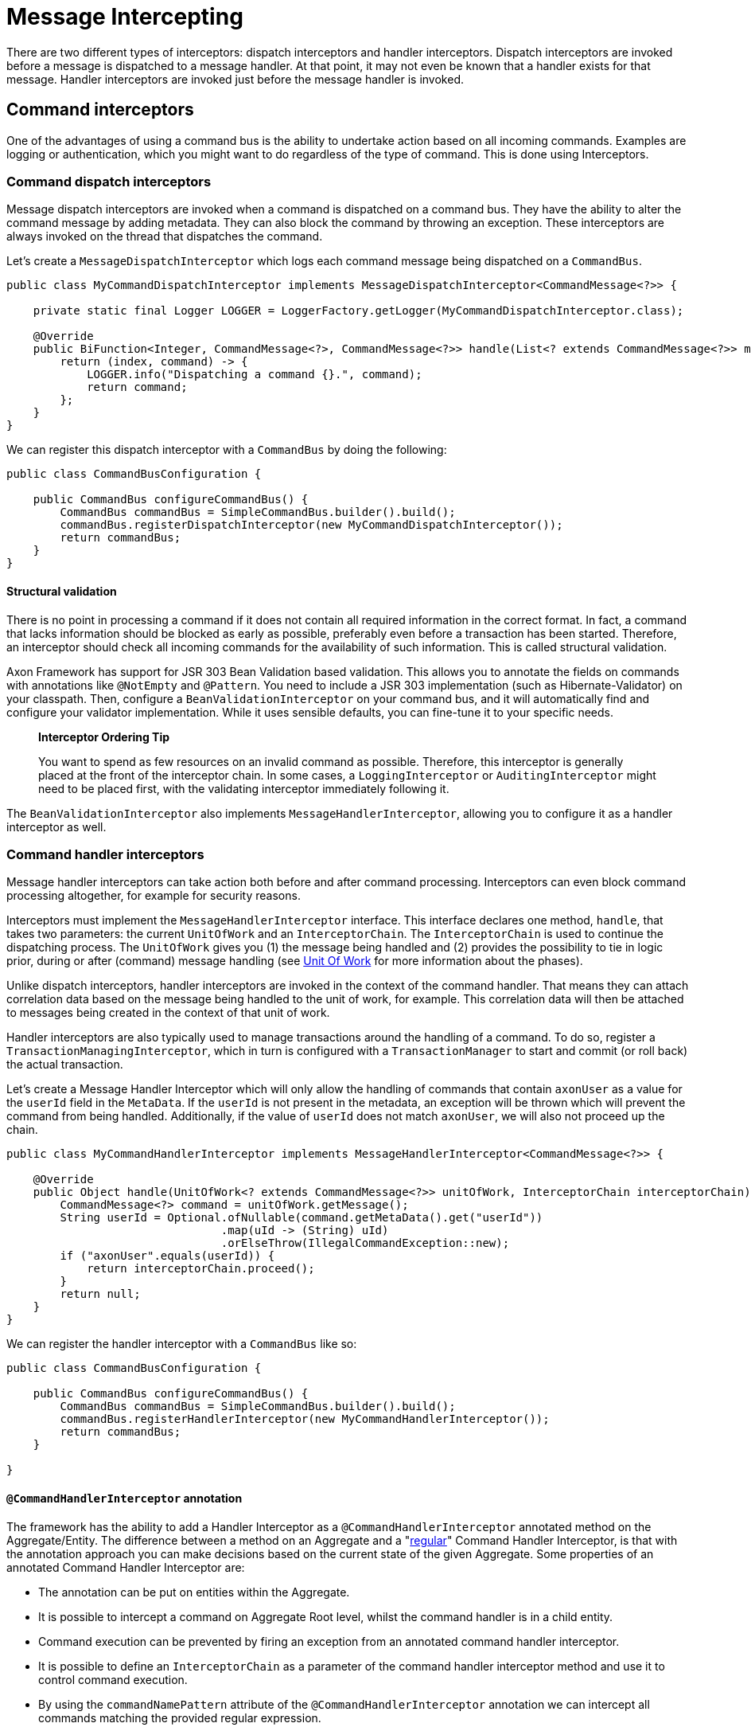 = Message Intercepting

There are two different types of interceptors: dispatch interceptors and handler interceptors.
Dispatch interceptors are invoked before a message is dispatched to a message handler.
At that point, it may not even be known that a handler exists for that message.
Handler interceptors are invoked just before the message handler is invoked.

== Command interceptors

One of the advantages of using a command bus is the ability to undertake action based on all incoming commands.
Examples are logging or authentication, which you might want to do regardless of the type of command.
This is done using Interceptors.

=== Command dispatch interceptors

Message dispatch interceptors are invoked when a command is dispatched on a command bus.
They have the ability to alter the command message by adding metadata.
They can also block the command by throwing an exception.
These interceptors are always invoked on the thread that dispatches the command.

Let's create a `MessageDispatchInterceptor` which logs each command message being dispatched on a `CommandBus`.

[source,java]
----
public class MyCommandDispatchInterceptor implements MessageDispatchInterceptor<CommandMessage<?>> {

    private static final Logger LOGGER = LoggerFactory.getLogger(MyCommandDispatchInterceptor.class);

    @Override
    public BiFunction<Integer, CommandMessage<?>, CommandMessage<?>> handle(List<? extends CommandMessage<?>> messages) {
        return (index, command) -> {
            LOGGER.info("Dispatching a command {}.", command);
            return command;
        };
    }
}

----

We can register this dispatch interceptor with a `CommandBus` by doing the following:

[source,java]
----
public class CommandBusConfiguration {

    public CommandBus configureCommandBus() {
        CommandBus commandBus = SimpleCommandBus.builder().build();
        commandBus.registerDispatchInterceptor(new MyCommandDispatchInterceptor());
        return commandBus;
    }
}

----

==== Structural validation

There is no point in processing a command if it does not contain all required information in the correct format.
In fact, a command that lacks information should be blocked as early as possible, preferably even before a transaction has been started.
Therefore, an interceptor should check all incoming commands for the availability of such information.
This is called structural validation.

Axon Framework has support for JSR 303 Bean Validation based validation.
This allows you to annotate the fields on commands with annotations like `@NotEmpty` and `@Pattern`.
You need to include a JSR 303 implementation (such as Hibernate-Validator) on your classpath.
Then, configure a `BeanValidationInterceptor` on your command bus, and it will automatically find and configure your validator implementation.
While it uses sensible defaults, you can fine-tune it to your specific needs.

____

*Interceptor Ordering Tip*

You want to spend as few resources on an invalid command as possible.
Therefore, this interceptor is generally placed at the front of the interceptor chain.
In some cases, a `LoggingInterceptor` or `AuditingInterceptor` might need to be placed first, with the validating interceptor immediately following it.

____

The `BeanValidationInterceptor` also implements `MessageHandlerInterceptor`, allowing you to configure it as a handler interceptor as well.

[[command-handler-interceptors]]
=== Command handler interceptors

Message handler interceptors can take action both before and after command processing.
Interceptors can even block command processing altogether, for example for security reasons.

Interceptors must implement the `MessageHandlerInterceptor` interface.
This interface declares one method, `handle`, that takes two parameters: the current `UnitOfWork` and an `InterceptorChain`.
The `InterceptorChain` is used to continue the dispatching process.
The `UnitOfWork` gives you (1) the message being handled and (2) provides the possibility to tie in logic prior, during or after (command) message handling (see link:unit-of-work.adoc[Unit Of Work] for more information about the phases).

Unlike dispatch interceptors, handler interceptors are invoked in the context of the command handler.
That means they can attach correlation data based on the message being handled to the unit of work, for example.
This correlation data will then be attached to messages being created in the context of that unit of work.

Handler interceptors are also typically used to manage transactions around the handling of a command.
To do so, register a `TransactionManagingInterceptor`, which in turn is configured with a `TransactionManager` to start and commit (or roll back) the actual transaction.

Let's create a Message Handler Interceptor which will only allow the handling of commands that contain `axonUser` as a value for the `userId` field in the `MetaData`.
If the `userId` is not present in the metadata, an exception will be thrown which will prevent the command from being handled.
Additionally, if the value of `userId` does not match `axonUser`, we will also not proceed up the chain.

[source,java]
----
public class MyCommandHandlerInterceptor implements MessageHandlerInterceptor<CommandMessage<?>> {

    @Override
    public Object handle(UnitOfWork<? extends CommandMessage<?>> unitOfWork, InterceptorChain interceptorChain) throws Exception {
        CommandMessage<?> command = unitOfWork.getMessage();
        String userId = Optional.ofNullable(command.getMetaData().get("userId"))
                                .map(uId -> (String) uId)
                                .orElseThrow(IllegalCommandException::new);
        if ("axonUser".equals(userId)) {
            return interceptorChain.proceed();
        }
        return null;
    }
}
----

We can register the handler interceptor with a `CommandBus` like so:

[source,java]
----
public class CommandBusConfiguration {

    public CommandBus configureCommandBus() {
        CommandBus commandBus = SimpleCommandBus.builder().build();
        commandBus.registerHandlerInterceptor(new MyCommandHandlerInterceptor());
        return commandBus;
    }

}
----

[[command-handler-interceptor-annotation]]
==== `@CommandHandlerInterceptor` annotation

The framework has the ability to add a Handler Interceptor as a `@CommandHandlerInterceptor` annotated method on the Aggregate/Entity.
The difference between a method on an Aggregate and a "<<Command Handler Interceptors,regular>>" Command Handler Interceptor, is that with the annotation approach you can make decisions based on the current state of the given Aggregate.
Some properties of an annotated Command Handler Interceptor are:

* The annotation can be put on entities within the Aggregate.
* It is possible to intercept a command on Aggregate Root level, whilst the command handler is in a child entity.
* Command execution can be prevented by firing an exception from an annotated command handler interceptor.
* It is possible to define an `InterceptorChain` as a parameter of the command handler interceptor method and use it to control command execution.
* By using the `commandNamePattern` attribute of the `@CommandHandlerInterceptor` annotation we can intercept all commands matching the provided regular expression.
* Events can be applied from an annotated command handler interceptor.

In the example below we can see a `@CommandHandlerInterceptor` annotated method which prevents command execution if a command's `state` field does not match the Aggregate's `state` field:

[source,java]
----
public class GiftCard {
    //..
    private String state;
    //..
    @CommandHandlerInterceptor
    public void intercept(RedeemCardCommand command, InterceptorChain interceptorChain) {
        if (this.state.equals(command.getState())) {
            interceptorChain.proceed();
        }
    }
}
----

Note that the `@CommandHandlerInterceptor` is essentially a more specific implementation of the `@MessageHandlerInterceptor` described <<Annotated MessageHandlerInterceptor,here>>.

== Event interceptors

Similar to command messages, event messages can also be intercepted prior to publishing and handling to perform additional actions on all events.

This is simplfied to the same two types of interceptors for messages: the dispatch interceptor and the handler interceptor.

=== Event dispatch interceptors

Any message dispatch interceptors registered to an event bus will be invoked when an event is published.
They have the ability to alter the event message by adding metadata.
They can also provide you with overall logging capabilities for when an event is published.
These interceptors are always invoked on the thread that published the event.

Let's create an event message dispatch interceptor which logs each event message being published on an `EventBus`.

[source,java]
----
public class EventLoggingDispatchInterceptor
                implements MessageDispatchInterceptor<EventMessage<?>> {

    private static final Logger logger =
                LoggerFactory.getLogger(EventLoggingDispatchInterceptor.class);

    @Override
    public BiFunction<Integer, EventMessage<?>, EventMessage<?>> handle(
                List<? extends EventMessage<?>> messages) {
        return (index, event) -> {
            logger.info("Publishing event: [{}].", event);
            return event;
        };
    }
}
----

We can then register this dispatch interceptor with an `EventBus` by doing the following:

[source,java]
----
public class EventBusConfiguration {

    public EventBus configureEventBus(EventStorageEngine eventStorageEngine) {
        // note that an EventStore is a more specific implementation of an EventBus
        EventBus eventBus = EmbeddedEventStore.builder()
                                              .storageEngine(eventStorageEngine)
                                              .build();
        eventBus.registerDispatchInterceptor(new EventLoggingDispatchInterceptor());
        return eventBus;
    }
}
----

[[event-handler-interceptors]]
=== Event handler interceptors

Message handler interceptors can take action both before and after event processing.
Interceptors can even block event processing altogether, for example for security reasons.

Interceptors must implement the `MessageHandlerInterceptor` interface.
This interface declares one method, `handle()`, that takes two parameters: the current `UnitOfWork` and an `InterceptorChain`.
The `InterceptorChain` is used to continue the dispatching process.
The `UnitOfWork` gives you (1) the message being handled and (2) provides the possibility to tie in logic prior, during or after (event) message handling (see link:unit-of-work.adoc[Unit Of Work] for more information about the phases).

Unlike dispatch interceptors, handler interceptors are invoked in the context of the event handler.
That means they can attach correlation data based on the message being handled to the unit of work, for example.
This correlation data will then be attached to event messages being created in the context of that unit of work.

Let's create a message handler interceptor which will only allow the handling of events that contain `axonUser` as the value for the `userId` field in the `MetaData`.
If the `userId` is not present in the metadata, an exception will be thrown which will prevent the Event from being handled.
And if the value of `userId` does not match `axonUser`, we will also not proceed up the chain.
Authenticating the event message like shown in this example is a regular use case of the `MessageHandlerInterceptor`.

[source,java]
----
public class MyEventHandlerInterceptor
        implements MessageHandlerInterceptor<EventMessage<?>> {

    @Override
    public Object handle(UnitOfWork<? extends EventMessage<?>> unitOfWork,
                         InterceptorChain interceptorChain) throws Exception {
        EventMessage<?> event = unitOfWork.getMessage();
        String userId = Optional.ofNullable(event.getMetaData().get("userId"))
                                .map(uId -> (String) uId)
                                .orElseThrow(IllegalEventException::new);
        if ("axonUser".equals(userId)) {
            return interceptorChain.proceed();
        }
        return null;
    }
}
----

We can register the handler interceptor with an `EventProcessor` like so:

[source,java]
----
public class EventProcessorConfiguration {

    public void configureEventProcessing(Configurer configurer) {
        configurer.eventProcessing()
                  .registerTrackingEventProcessor("my-tracking-processor")
                  .registerHandlerInterceptor("my-tracking-processor",
                                              configuration -> new MyEventHandlerInterceptor());
    }
}
----

____

*Interceptor Registration*

Different from the `CommandBus` and `QueryBus`, which both can have handler interceptors and dispatch interceptors, the `EventBus` can only register dispatch interceptors.
This is because the sole purpose of the `EventBus` is event publishing/dispatching, thus they are where event dispatch interceptors are registered.
`EventProcessor`s are in charge of handling event messages, thus they are where event handler interceptors are registered.

____

== Query interceptors

One of the advantages of using a query bus is the ability to undertake action based on all incoming queries.
Examples are logging or authentication, which you might want to do regardless of the type of query.
This is done using interceptors.

=== Query dispatch interceptors

Message dispatch interceptors are invoked when a query is dispatched on a query bus or when a subscription update to a query message is dispatched on a query update emitter.
They have the ability to alter the message by adding metadata.
They can also block the handler execution by throwing an exception.
These interceptors are always invoked on the thread that dispatches the message.

==== Structural validation

There is no point in processing a query if it does not contain all required information in the correct format.
In fact, a query that lacks information should be blocked as early as possible.
Therefore, an interceptor should check all incoming queries for the availability of such information.
This is called structural validation.

Axon Framework has support for JSR 303 Bean Validation based validation.
This allows you to annotate the fields on queries with annotations like `@NotEmpty` and `@Pattern`.
You need to include a JSR 303 implementation (such as Hibernate-Validator) on your classpath.
Then, configure a `BeanValidationInterceptor` on your query bus, and it will automatically find and configure your validator implementation.
While it uses sensible defaults, you can fine-tune it to your specific needs.

____

*Interceptor Ordering Tip*

You want to spend as few resources on an invalid queries as possible.
Therefore, this interceptor is generally placed at the front of the interceptor chain.
In some cases, a logging or auditing interceptor might need to be placed first, with the validating interceptor immediately following it.

____

The `BeanValidationInterceptor` also implements `MessageHandlerInterceptor`, allowing you to configure it as a handler interceptor as well.

=== Query handler interceptors

Message handler interceptors can take action both before and after query processing.
Interceptors can even block query processing altogether, for example for security reasons.

Interceptors must implement the `MessageHandlerInterceptor` interface.
This interface declares one method, `handle`, that takes two parameters: the current `UnitOfWork` and an `InterceptorChain`.
The `InterceptorChain` is used to continue the dispatching process.
The `UnitOfWork` gives you (1) the message being handled and (2) provides the possibility to tie in logic prior, during or after (query) message handling (see link:unit-of-work.adoc[Unit Of Work] for more information about the phases).

Unlike dispatch interceptors, handler interceptors are invoked in the context of the query handler.
That means they can attach correlation data based on the message being handled to the unit of work, for example.
This correlation data will then be attached to messages being created in the context of that unit of work.

[[annotated-MessageHandlerInterceptor]]
== Annotated `MessageHandlerInterceptor`

Alongside defining overall `MessageHandlerInterceptor` instances on the component handling a message (for example, a command, query or event), it is also possible to define a handler interceptor for a specific component containing the handlers.
This can be achieved by adding a method handling the message, combined with the `@MessageHandlerInterceptor` annotation.
Adding such a method allows you more fine-grained control over which message handling components should react and how these should react.

Several handles are given to you when it comes to adding the `@MessageHandlerInterceptor`, like:

. `MessageHandlerInterceptor` instances work with the `InterceptorChain` to decide when to proceed with other interceptors in the chain.
The `InterceptorChain` is an _optional_ parameter which can be added to the intercepting method to provide you with the same control.
In absence of this parameter, the framework will call `InterceptorChain#proceed` once the method is exited.
. You can define the type of `Message` the interceptor should deal with.
By default, it reacts to any `Message` implementation.
If an `EventMessage` specific interceptor is desired, the `messageType` parameter on the annotation should be set to `EventMessage.class`.
. For even more fine-grained control of which messages should react to the interceptor, the `payloadType` contained in the `Message` to handle can be specified.

The following snippets shows some possible approaches of using the `@MessageHandlerInterceptor` annotation:

==== Simple `@MessageHandlerInterceptor` method

[source,java]
----
public class CardSummaryProjection {
    /*
     * Some @EventHandler and @QueryHandler annotated methods
     */
    @MessageHandlerInterceptor
    public void intercept(Message<?> message) {
        // Add your intercepting logic here based on the
    }
}
----

==== `@MessageHandlerInterceptor` method defining the Message type

[source,java]
----
public class CardSummaryProjection {
    /*
     * Some @EventHandler and @QueryHandler annotated methods
     */
    @MessageHandlerInterceptor(messageType = EventMessage.class)
    public void intercept(EventMessage<?> eventMessage) {
        // Add your intercepting logic here based on the
    }
}
----

==== `@MessageHandlerInterceptor` method defining the Message and payload type

[source,java]
----
public class CardSummaryProjection {
    /*
     * Some @EventHandler and @QueryHandler annotated methods
     */
    @MessageHandlerInterceptor(
        messageType = EventMessage.class,
        payloadType = CardRedeemedEvent.class
    )
    public void intercept(CardRedeemedEvent event) {
        // Add your intercepting logic here based on the
    }
}
----

==== `@MessageHandlerInterceptor` method defining an InterceptorChain parameter

[source,java]
----
public class CardSummaryProjection {
    /*
     * Some @EventHandler and @QueryHandler annotated methods
     */
    @MessageHandlerInterceptor(messageType = QueryMessage.class)
    public void intercept(QueryMessage<?, ?> queryMessage,
                          InterceptorChain interceptorChain) throws Exception {
        // Add your intercepting logic before
        interceptorChain.proceed();
        // or after the InterceptorChain#proceed invocation
    }
}
----

Next to the message, payload and `InterceptorChain`, a `@MessageHandlerInterceptor` annotated method can resolve other parameters as well.
Which parameters the framework can resolve on such a function, is based on the type of `Message` being handled by the interceptor.
For more specifics on which parameters are resolvable for the `Message` being handled, take a look at link:supported-parameters-annotated-handlers.adoc[this] page.

[[ExceptionHandler]]
=== `@ExceptionHandler`

The `@MessageHandlerInterceptor` also allows for a more specific version of an intercepting function.
Namely, an `@ExceptionHandler` annotated method.

The framework invokes `@ExceptionHandler` annotated methods _only_ for exceptional results of message handling.
Using exception handlers like this, for example, allows you to throw more domain-specific exceptions as a result of a thrown database/service exception.
Or, you can catch an aggregate-specific exception and translate it to a generic error code.

To Axon, an exception handler is just like any other message handling method.
You can thus wire all link:supported-parameters-annotated-handlers.adoc[default parameters] to an exception handler, similar to command, event, and query handlers.
Hence, you can add the exception, payload, `MetaData`, and other options to the `@ExceptionHandler` annotated function.

You can introduce `@ExceptionHandler` annotated methods in any message handling component, including sagas.
Furthermore, you can choose to react to all exceptions or define specific exception/message combinations to which the handler should respond.
Check the following samples for some snippets on how to use this:

==== Aggregate exception handlers

[source,java]
----
class GiftCard {

    // State, command handlers and event sourcing handlers omitted for brevity

    @ExceptionHandler
    public void handleAll(Exception exception) {
        // Handles all exceptions thrown within this component generically
    }

    @ExceptionHandler
    public void handleIssueCardExceptions(IssueCardCommand command) {
        // Handles all exceptions thrown from the IssueCardCommand handler within this component
    }

    @ExceptionHandler(payloadType = IssueCardCommand.class)
    public void handleIssueCardExceptions() {
        // Handles all exceptions thrown from the IssueCardCommand handler within this component
    }

    @ExceptionHandler
    public void handleIllegalStateExceptions(IllegalStateException exception) {
        // Handles all IllegalStateExceptions thrown within this component
    }

    @ExceptionHandler(resultType = IllegalStateException.class)
    public void handleIllegalStateExceptions(Exception exception) {
        // Handles all IllegalStateExceptions thrown within this component
    }

    @ExceptionHandler
    public void handleIllegalStateExceptionsFromIssueCard(IssueCardCommand command,
                                                          IllegalStateException exception) {
        // Handles all IllegalStateExceptions thrown from the IssueCardCommand handler within this component
    }

    @ExceptionHandler(resultType = IllegalStateException.class, payloadType = IssueCardCommand.class)
    public void handleIllegalStateExceptionsFromIssueCard() {
        // Handles all IllegalStateExceptions thrown from the IssueCardCommand handler within this component
    }
}
----

==== Projector exception handlers

[source,java]
----
class CardSummaryProjection {

    // Repositories/Services, event handlers and query handlers omitted for brevity

    @ExceptionHandler
    public void handleAll(Exception exception) {
        // Handles all exceptions thrown within this component generically
    }

    @ExceptionHandler
    public void handleFindCardQueryExceptions(FindCardQuery query) {
        // Handles all exceptions thrown from the FindCardQuery handler within this component
    }

    @ExceptionHandler(payloadType = FindCardQuery.class)
    public void handleFindCardQueryExceptions() {
        // Handles all exceptions thrown from the FindCardQuery handler within this component
    }

    @ExceptionHandler
    public void handleIllegalArgumentExceptions(IllegalArgumentException exception) {
        // Handles all IllegalArgumentExceptions thrown within this component
    }

    @ExceptionHandler(resultType = IllegalArgumentException.class)
    public void handleIllegalArgumentExceptions(Exception exception) {
        // Handles all IllegalArgumentExceptions thrown within this component
    }

    @ExceptionHandler
    public void handleIllegalArgumentExceptionsFromCardIssued(CardIssuedEvent event,
                                                              IllegalArgumentException exception) {
        // Handles all IllegalArgumentExceptions thrown from the CardIssuedEvent handler within this component
    }

    @ExceptionHandler(resultType = IllegalArgumentException.class, payloadType = CardIssuedEvent.class)
    public void handleIllegalArgumentExceptionsFromCardIssued() {
        // Handles all IllegalArgumentExceptions thrown from the CardIssuedEvent handler within this component
    }
}
----

____

*Exception Handling for Aggregate Constructors*

The `@ExceptionHandler` annotated methods require an existing component instance to work.
Because of this, exception handlers *do not* work for (command handling) constructors of an aggregate.

If you thus expect exceptions on an aggregate's command handler that you need to handle differently, it is recommended to use Axon's link:../axon-framework-commands/command-handlers.adoc#aggregate-command-handler-creation-policy[creation policy].

____